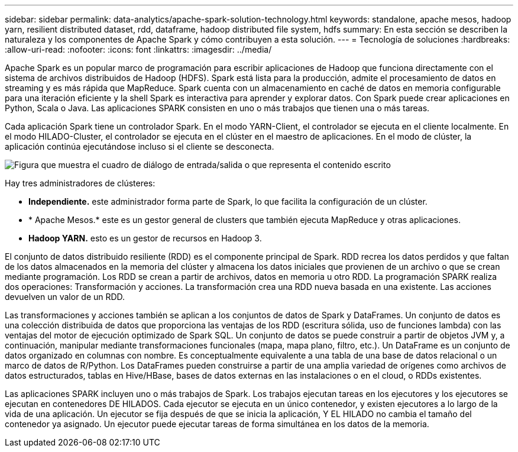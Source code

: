 ---
sidebar: sidebar 
permalink: data-analytics/apache-spark-solution-technology.html 
keywords: standalone, apache mesos, hadoop yarn, resilient distributed dataset, rdd, dataframe, hadoop distributed file system, hdfs 
summary: En esta sección se describen la naturaleza y los componentes de Apache Spark y cómo contribuyen a esta solución. 
---
= Tecnología de soluciones
:hardbreaks:
:allow-uri-read: 
:nofooter: 
:icons: font
:linkattrs: 
:imagesdir: ../media/


[role="lead"]
Apache Spark es un popular marco de programación para escribir aplicaciones de Hadoop que funciona directamente con el sistema de archivos distribuidos de Hadoop (HDFS). Spark está lista para la producción, admite el procesamiento de datos en streaming y es más rápida que MapReduce. Spark cuenta con un almacenamiento en caché de datos en memoria configurable para una iteración eficiente y la shell Spark es interactiva para aprender y explorar datos. Con Spark puede crear aplicaciones en Python, Scala o Java. Las aplicaciones SPARK consisten en uno o más trabajos que tienen una o más tareas.

Cada aplicación Spark tiene un controlador Spark. En el modo YARN-Client, el controlador se ejecuta en el cliente localmente. En el modo HILADO-Cluster, el controlador se ejecuta en el clúster en el maestro de aplicaciones. En el modo de clúster, la aplicación continúa ejecutándose incluso si el cliente se desconecta.

image:apache-spark-image3.png["Figura que muestra el cuadro de diálogo de entrada/salida o que representa el contenido escrito"]

Hay tres administradores de clústeres:

* *Independiente.* este administrador forma parte de Spark, lo que facilita la configuración de un clúster.
* * Apache Mesos.* este es un gestor general de clusters que también ejecuta MapReduce y otras aplicaciones.
* *Hadoop YARN.* esto es un gestor de recursos en Hadoop 3.


El conjunto de datos distribuido resiliente (RDD) es el componente principal de Spark. RDD recrea los datos perdidos y que faltan de los datos almacenados en la memoria del clúster y almacena los datos iniciales que provienen de un archivo o que se crean mediante programación. Los RDD se crean a partir de archivos, datos en memoria u otro RDD. La programación SPARK realiza dos operaciones: Transformación y acciones. La transformación crea una RDD nueva basada en una existente. Las acciones devuelven un valor de un RDD.

Las transformaciones y acciones también se aplican a los conjuntos de datos de Spark y DataFrames. Un conjunto de datos es una colección distribuida de datos que proporciona las ventajas de los RDD (escritura sólida, uso de funciones lambda) con las ventajas del motor de ejecución optimizado de Spark SQL. Un conjunto de datos se puede construir a partir de objetos JVM y, a continuación, manipular mediante transformaciones funcionales (mapa, mapa plano, filtro, etc.). Un DataFrame es un conjunto de datos organizado en columnas con nombre. Es conceptualmente equivalente a una tabla de una base de datos relacional o un marco de datos de R/Python. Los DataFrames pueden construirse a partir de una amplia variedad de orígenes como archivos de datos estructurados, tablas en Hive/HBase, bases de datos externas en las instalaciones o en el cloud, o RDDs existentes.

Las aplicaciones SPARK incluyen uno o más trabajos de Spark. Los trabajos ejecutan tareas en los ejecutores y los ejecutores se ejecutan en contenedores DE HILADOS. Cada ejecutor se ejecuta en un único contenedor, y existen ejecutores a lo largo de la vida de una aplicación. Un ejecutor se fija después de que se inicia la aplicación, Y EL HILADO no cambia el tamaño del contenedor ya asignado. Un ejecutor puede ejecutar tareas de forma simultánea en los datos de la memoria.
